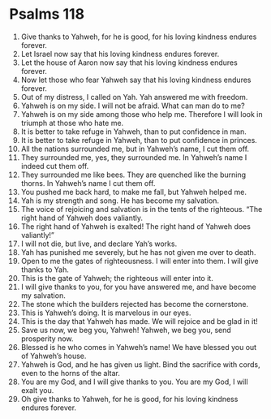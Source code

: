﻿
* Psalms 118
1. Give thanks to Yahweh, for he is good, for his loving kindness endures forever. 
2. Let Israel now say that his loving kindness endures forever. 
3. Let the house of Aaron now say that his loving kindness endures forever. 
4. Now let those who fear Yahweh say that his loving kindness endures forever. 
5. Out of my distress, I called on Yah. Yah answered me with freedom. 
6. Yahweh is on my side. I will not be afraid. What can man do to me? 
7. Yahweh is on my side among those who help me. Therefore I will look in triumph at those who hate me. 
8. It is better to take refuge in Yahweh, than to put confidence in man. 
9. It is better to take refuge in Yahweh, than to put confidence in princes. 
10. All the nations surrounded me, but in Yahweh’s name, I cut them off. 
11. They surrounded me, yes, they surrounded me. In Yahweh’s name I indeed cut them off. 
12. They surrounded me like bees. They are quenched like the burning thorns. In Yahweh’s name I cut them off. 
13. You pushed me back hard, to make me fall, but Yahweh helped me. 
14. Yah is my strength and song. He has become my salvation. 
15. The voice of rejoicing and salvation is in the tents of the righteous. “The right hand of Yahweh does valiantly. 
16. The right hand of Yahweh is exalted! The right hand of Yahweh does valiantly!” 
17. I will not die, but live, and declare Yah’s works. 
18. Yah has punished me severely, but he has not given me over to death. 
19. Open to me the gates of righteousness. I will enter into them. I will give thanks to Yah. 
20. This is the gate of Yahweh; the righteous will enter into it. 
21. I will give thanks to you, for you have answered me, and have become my salvation. 
22. The stone which the builders rejected has become the cornerstone. 
23. This is Yahweh’s doing. It is marvelous in our eyes. 
24. This is the day that Yahweh has made. We will rejoice and be glad in it! 
25. Save us now, we beg you, Yahweh! Yahweh, we beg you, send prosperity now. 
26. Blessed is he who comes in Yahweh’s name! We have blessed you out of Yahweh’s house. 
27. Yahweh is God, and he has given us light. Bind the sacrifice with cords, even to the horns of the altar. 
28. You are my God, and I will give thanks to you. You are my God, I will exalt you. 
29. Oh give thanks to Yahweh, for he is good, for his loving kindness endures forever. 
